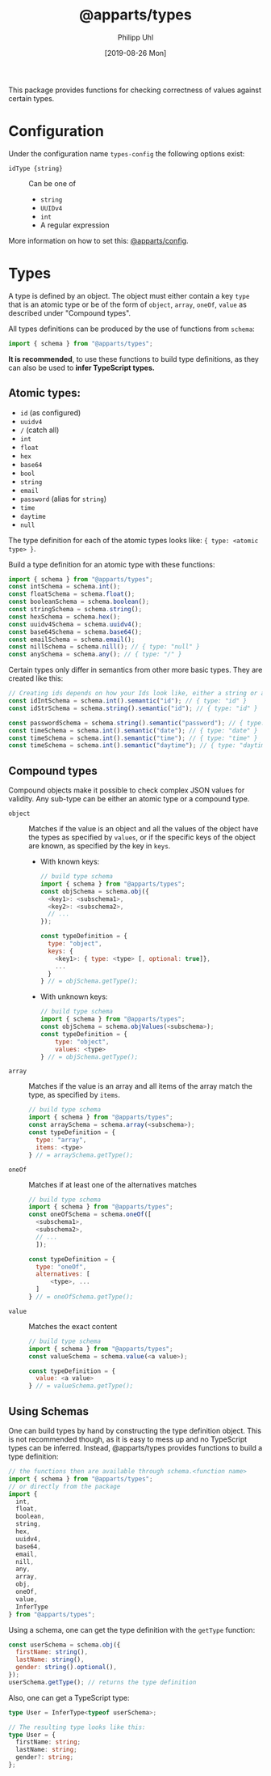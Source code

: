 #+TITLE: @apparts/types
#+DATE: [2019-08-26 Mon]
#+AUTHOR: Philipp Uhl

This package provides functions for checking correctness of values
against certain types.

* Configuration

Under the configuration name =types-config= the following options exist:
- ~idType {string}~ :: Can be one of
  - ~string~
  - ~UUIDv4~
  - ~int~
  - A regular expression

More information on how to set this: [[https://github.com/phuhl/apparts-config][@apparts/config]].

* Types

A type is defined by an object. The object must either contain a key
=type= that is an atomic type or be of the form of =object=, =array=, =oneOf=,
=value= as described under "Compound types".

All types definitions can be produced by the use of functions from
=schema=:

#+BEGIN_SRC js
import { schema } from "@apparts/types";
#+END_SRC

*It is recommended*, to use these functions to build type definitions,
as they can also be used to *infer TypeScript types.*

** Atomic types:

- ~id~ (as configured)
- ~uuidv4~
- ~/~ (catch all)
- =int=
- ~float~
- ~hex~
- ~base64~
- ~bool~
- ~string~
- ~email~
- ~password~ (alias for ~string~)
- ~time~
- ~daytime~
- ~null~

The type definition for each of the atomic types looks like: ={ type: <atomic type> }=.

Build a type definition for an atomic type with these functions:
#+BEGIN_SRC js
import { schema } from "@apparts/types";
const intSchema = schema.int();
const floatSchema = schema.float();
const booleanSchema = schema.boolean(); 
const stringSchema = schema.string();
const hexSchema = schema.hex();
const uuidv4Schema = schema.uuidv4();
const base64Schema = schema.base64();
const emailSchema = schema.email();
const nillSchema = schema.nill(); // { type: "null" }
const anySchema = schema.any(); // { type: "/" }
#+END_SRC

Certain types only differ in semantics from other more basic
types. They are created like this:

#+BEGIN_SRC js
// Creating ids depends on how your Ids look like, either a string or an int
const idIntSchema = schema.int().semantic("id"); // { type: "id" }
const idStrSchema = schema.string().semantic("id"); // { type: "id" }

const passwordSchema = schema.string().semantic("password"); // { type: "password" }
const timeSchema = schema.int().semantic("date"); // { type: "date" }
const timeSchema = schema.int().semantic("time"); // { type: "time" }
const timeSchema = schema.int().semantic("daytime"); // { type: "daytime" }
#+END_SRC


** Compound types

Compound objects make it possible to check complex JSON values for
validity. Any sub-type can be either an atomic type or a compound type.

- =object= :: Matches if the value is an object and all the values of the
  object have the types as specified by =values=, or if the specific
  keys of the object are known, as specified by the key in =keys=.
  - With known keys:
    #+BEGIN_SRC js
    // build type schema
    import { schema } from "@apparts/types";
    const objSchema = schema.obj({
      <key1>: <subschema1>,
      <key2>: <subschema2>,
      // ...
    });

    const typeDefinition = {
      type: "object",
      keys: {
        <key1>: { type: <type> [, optional: true]},
        ...
      }
    } // = objSchema.getType();
    #+END_SRC
  - With unknown keys:
    #+BEGIN_SRC js
    // build type schema
    import { schema } from "@apparts/types";
    const objSchema = schema.objValues(<subschema>);
    const typeDefinition = {
        type: "object",
        values: <type>
    } // = objSchema.getType();
    #+END_SRC
- =array= :: Matches if the value is an array and all items of the array
  match the type, as specified by =items=.
  #+BEGIN_SRC js
    // build type schema
    import { schema } from "@apparts/types";
    const arraySchema = schema.array(<subschema>);
    const typeDefinition = {
      type: "array",
      items: <type>
    } // = arraySchema.getType();
  #+END_SRC
- =oneOf= :: Matches if at least one of the alternatives matches
  #+BEGIN_SRC js
    // build type schema
    import { schema } from "@apparts/types";
    const oneOfSchema = schema.oneOf([
      <subschema1>,
      <subschema2>,
      // ...
      ]);

    const typeDefinition = {
      type: "oneOf",
      alternatives: [
          <type>, ...
      ]
    } // = oneOfSchema.getType();
  #+END_SRC
- =value= :: Matches the exact content
  #+BEGIN_SRC js
  // build type schema
  import { schema } from "@apparts/types";
  const valueSchema = schema.value(<a value>);

  const typeDefinition = {
    value: <a value>
  } // = valueSchema.getType();
  #+END_SRC

** Using Schemas

One can build types by hand by constructing the type definition
object. This is not recommended though, as it is easy to mess up and
no TypeScript types can be inferred. Instead, @apparts/types provides
functions to build a type definition:

#+BEGIN_SRC js
// the functions then are available through schema.<function name>
import { schema } from "@apparts/types";
// or directly from the package
import {
  int,
  float,
  boolean,
  string,
  hex,
  uuidv4,
  base64,
  email,
  nill,
  any,
  array,
  obj,
  oneOf,
  value,
  InferType
} from "@apparts/types";
#+END_SRC

Using a schema, one can get the type definition with the =getType=
function:

#+BEGIN_SRC js
const userSchema = schema.obj({
  firstName: string(),
  lastName: string(),
  gender: string().optional(),
});
userSchema.getType(); // returns the type definition
#+END_SRC

Also, one can get a TypeScript type:

#+BEGIN_SRC ts
type User = InferType<typeof userSchema>;

// The resulting type looks like this:
type User = {
  firstName: string;
  lastName: string;
  gender?: string;
};
#+END_SRC

